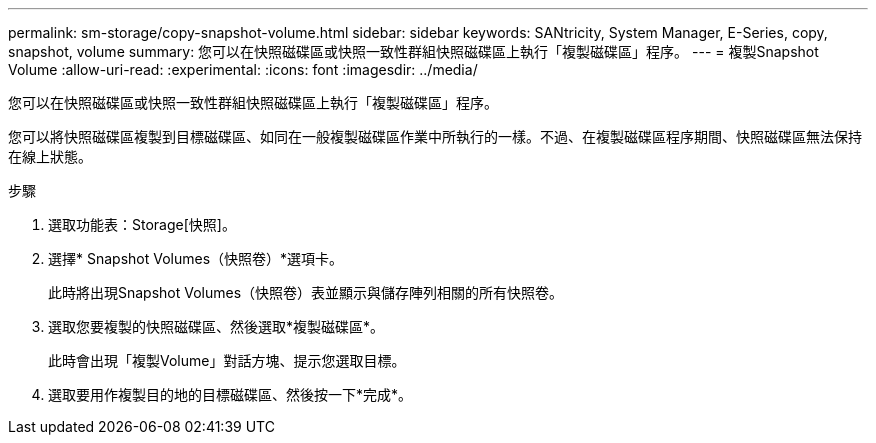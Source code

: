 ---
permalink: sm-storage/copy-snapshot-volume.html 
sidebar: sidebar 
keywords: SANtricity, System Manager, E-Series, copy, snapshot, volume 
summary: 您可以在快照磁碟區或快照一致性群組快照磁碟區上執行「複製磁碟區」程序。 
---
= 複製Snapshot Volume
:allow-uri-read: 
:experimental: 
:icons: font
:imagesdir: ../media/


[role="lead"]
您可以在快照磁碟區或快照一致性群組快照磁碟區上執行「複製磁碟區」程序。

您可以將快照磁碟區複製到目標磁碟區、如同在一般複製磁碟區作業中所執行的一樣。不過、在複製磁碟區程序期間、快照磁碟區無法保持在線上狀態。

.步驟
. 選取功能表：Storage[快照]。
. 選擇* Snapshot Volumes（快照卷）*選項卡。
+
此時將出現Snapshot Volumes（快照卷）表並顯示與儲存陣列相關的所有快照卷。

. 選取您要複製的快照磁碟區、然後選取*複製磁碟區*。
+
此時會出現「複製Volume」對話方塊、提示您選取目標。

. 選取要用作複製目的地的目標磁碟區、然後按一下*完成*。

